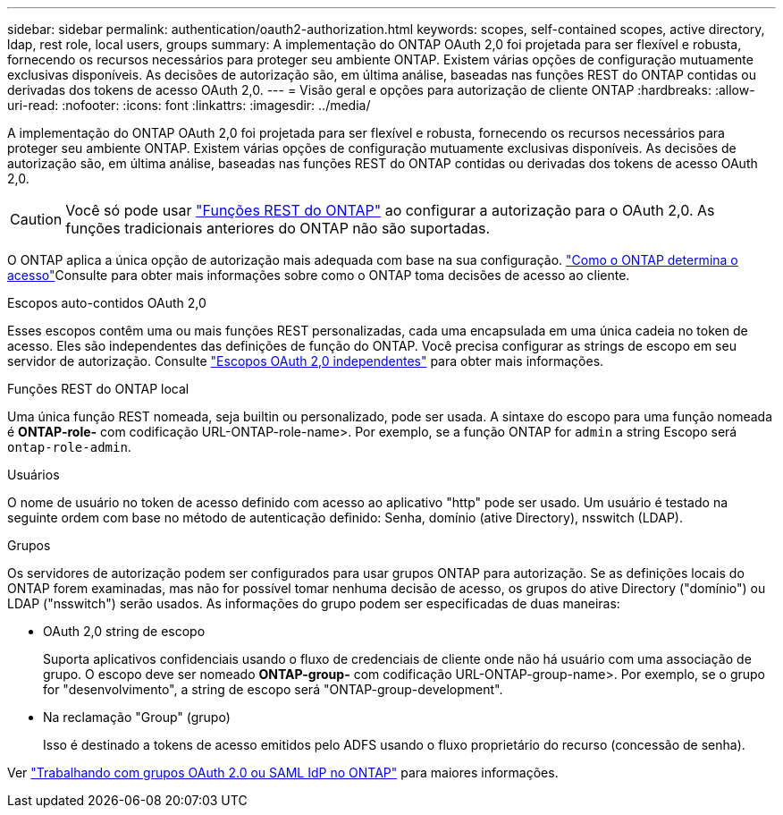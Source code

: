 ---
sidebar: sidebar 
permalink: authentication/oauth2-authorization.html 
keywords: scopes, self-contained scopes, active directory, ldap, rest role, local users, groups 
summary: A implementação do ONTAP OAuth 2,0 foi projetada para ser flexível e robusta, fornecendo os recursos necessários para proteger seu ambiente ONTAP. Existem várias opções de configuração mutuamente exclusivas disponíveis. As decisões de autorização são, em última análise, baseadas nas funções REST do ONTAP contidas ou derivadas dos tokens de acesso OAuth 2,0. 
---
= Visão geral e opções para autorização de cliente ONTAP
:hardbreaks:
:allow-uri-read: 
:nofooter: 
:icons: font
:linkattrs: 
:imagesdir: ../media/


[role="lead"]
A implementação do ONTAP OAuth 2,0 foi projetada para ser flexível e robusta, fornecendo os recursos necessários para proteger seu ambiente ONTAP. Existem várias opções de configuração mutuamente exclusivas disponíveis. As decisões de autorização são, em última análise, baseadas nas funções REST do ONTAP contidas ou derivadas dos tokens de acesso OAuth 2,0.


CAUTION: Você só pode usar link:../authentication/overview-oauth2.html#selected-terminology["Funções REST do ONTAP"] ao configurar a autorização para o OAuth 2,0. As funções tradicionais anteriores do ONTAP não são suportadas.

O ONTAP aplica a única opção de autorização mais adequada com base na sua configuração. link:../authentication/oauth2-determine-access.html["Como o ONTAP determina o acesso"]Consulte para obter mais informações sobre como o ONTAP toma decisões de acesso ao cliente.

.Escopos auto-contidos OAuth 2,0
Esses escopos contêm uma ou mais funções REST personalizadas, cada uma encapsulada em uma única cadeia no token de acesso. Eles são independentes das definições de função do ONTAP. Você precisa configurar as strings de escopo em seu servidor de autorização. Consulte link:../authentication/oauth2-sc-scopes.html["Escopos OAuth 2,0 independentes"] para obter mais informações.

.Funções REST do ONTAP local
Uma única função REST nomeada, seja builtin ou personalizado, pode ser usada. A sintaxe do escopo para uma função nomeada é *ONTAP-role-* com codificação URL-ONTAP-role-name>. Por exemplo, se a função ONTAP for `admin` a string Escopo será `ontap-role-admin`.

.Usuários
O nome de usuário no token de acesso definido com acesso ao aplicativo "http" pode ser usado. Um usuário é testado na seguinte ordem com base no método de autenticação definido: Senha, domínio (ative Directory), nsswitch (LDAP).

.Grupos
Os servidores de autorização podem ser configurados para usar grupos ONTAP para autorização. Se as definições locais do ONTAP forem examinadas, mas não for possível tomar nenhuma decisão de acesso, os grupos do ative Directory ("domínio") ou LDAP ("nsswitch") serão usados. As informações do grupo podem ser especificadas de duas maneiras:

* OAuth 2,0 string de escopo
+
Suporta aplicativos confidenciais usando o fluxo de credenciais de cliente onde não há usuário com uma associação de grupo. O escopo deve ser nomeado *ONTAP-group-* com codificação URL-ONTAP-group-name>. Por exemplo, se o grupo for "desenvolvimento", a string de escopo será "ONTAP-group-development".

* Na reclamação "Group" (grupo)
+
Isso é destinado a tokens de acesso emitidos pelo ADFS usando o fluxo proprietário do recurso (concessão de senha).



Ver link:../authentication/authentication-groups.html["Trabalhando com grupos OAuth 2.0 ou SAML IdP no ONTAP"] para maiores informações.
